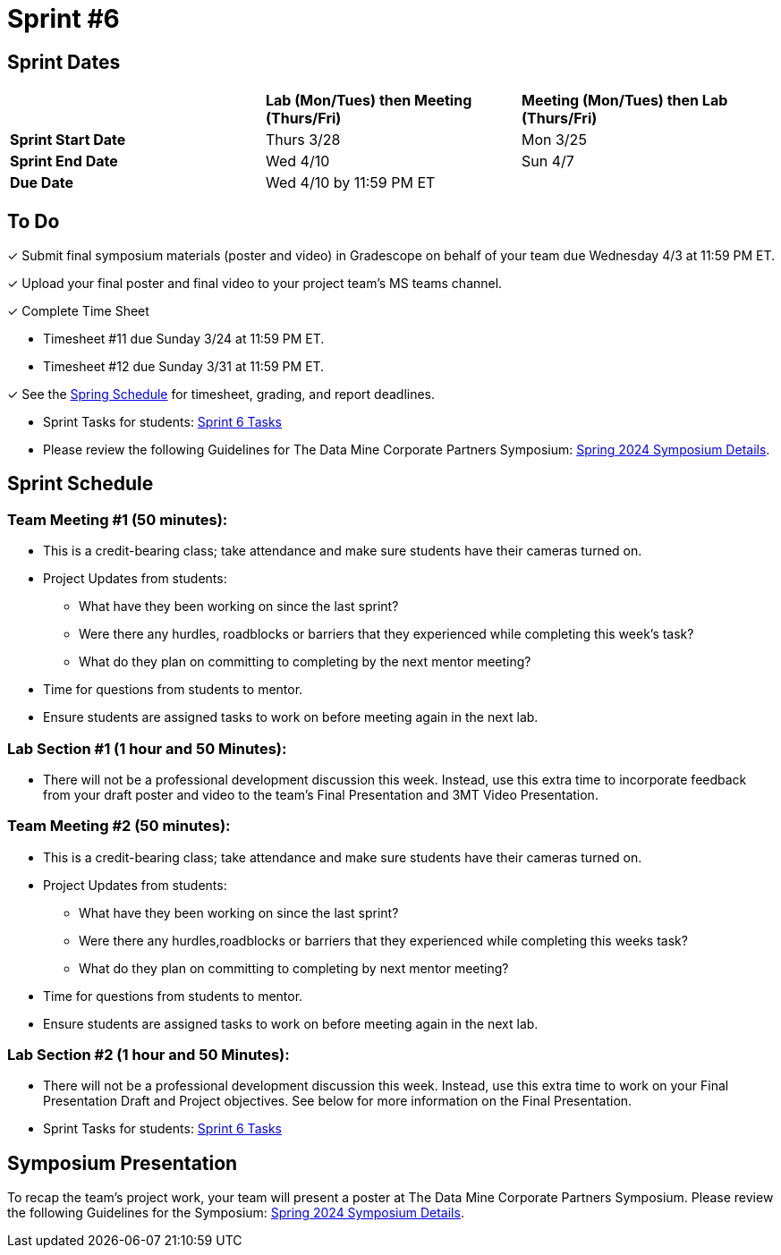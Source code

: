 = Sprint #6


== Sprint Dates

[cols="<.^1,^.^1,^.^1"]
|===

| |*Lab (Mon/Tues) then Meeting (Thurs/Fri)* |*Meeting (Mon/Tues) then Lab (Thurs/Fri)*

|*Sprint Start Date*
|Thurs 3/28
|Mon 3/25

|*Sprint End Date*
|Wed 4/10
|Sun 4/7

|*Due Date*
2+| Wed 4/10 by 11:59 PM ET

|===

== To Do

&#10003; Submit final symposium materials (poster and video) in Gradescope on behalf of your team due Wednesday 4/3 at 11:59 PM ET. 

&#10003; Upload your final poster and final video to your project team's MS teams channel.

&#10003; Complete Time Sheet

* Timesheet #11 due Sunday 3/24 at 11:59 PM ET.

* Timesheet #12 due Sunday 3/31 at 11:59 PM ET.

&#10003; See the xref:spring2024/schedule.adoc[Spring Schedule] for timesheet, grading, and report deadlines.

* Sprint Tasks for students: xref:students:spring2024/sprint6.adoc[Sprint 6 Tasks]

* Please review the following Guidelines for The Data Mine Corporate Partners Symposium: xref:students:spring2024/spring2024_symposium_expectations.adoc[Spring 2024 Symposium Details]. 

== Sprint Schedule

=== Team Meeting #1 (50 minutes):

* This is a credit-bearing class; take attendance and make sure students have their cameras turned on.

* Project Updates from students:
** What have they been working on since the last sprint?
** Were there any hurdles, roadblocks or barriers that they experienced while completing this week's task?
** What do they plan on committing to completing by the next mentor meeting?
* Time for questions from students to mentor.

* Ensure students are assigned tasks to work on before meeting again in the next lab.


=== Lab Section #1 (1 hour and 50 Minutes):

* There will not be a professional development discussion this week. Instead, use this extra time to incorporate feedback from your draft poster and video to the team's Final Presentation and 3MT Video Presentation. 

=== Team Meeting #2 (50 minutes):

* This is a credit-bearing class; take attendance and make sure students have their cameras turned on.

* Project Updates from students:
** What have they been working on since the last sprint?
** Were there any hurdles,roadblocks or barriers that they experienced while completing this weeks task?
** What do they plan on committing to completing by next mentor meeting?
* Time for questions from students to mentor.

* Ensure students are assigned tasks to work on before meeting again in the next lab.

=== Lab Section #2 (1 hour and 50 Minutes):

* There will not be a professional development discussion this week. Instead, use this extra time to work on your Final Presentation Draft and Project objectives. See below for more information on the Final Presentation.

* Sprint Tasks for students: xref:students:spring2024/sprint6.adoc[Sprint 6 Tasks]

== Symposium Presentation

To recap the team's project work, your team will present a poster at The Data Mine Corporate Partners Symposium. Please review the following Guidelines for the Symposium: xref:students:spring2024/spring2024_symposium_expectations.adoc[Spring 2024 Symposium Details]. 

